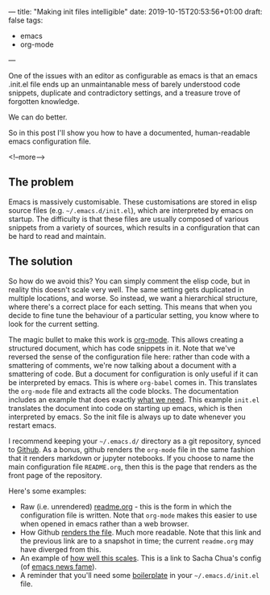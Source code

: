 ---
title: "Making init files intelligible"
date: 2019-10-15T20:53:56+01:00
draft: false
tags:
- emacs
- org-mode
---

One of the issues with an editor as configurable as emacs is that an emacs
.init.el file ends up an unmaintanable mess of barely understood code
snippets, duplicate and contradictory settings, and a treasure trove of
forgotten knowledge.

We can do better.

So in this post I'll show you how to have a documented, human-readable emacs
configuration file.

<!--more-->

** The problem

Emacs is massively customisable.  These customisations are stored in elisp
source files (e.g. ~~/.emacs.d/init.el~), which are interpreted by emacs on
startup.  The difficulty is that these files are usually composed of various
snippets from a variety of sources, which results in a
configuration that can be hard to read and maintain.

** The solution

So how do we avoid this?  You can simply comment the elisp code, but in
reality this doesn't scale very well.  The same setting gets duplicated in
multiple locations, and worse.  So instead, we want a hierarchical structure,
where there's a correct place for each setting.  This means that when you
decide to fine tune the behaviour of a particular setting, you know where to
look for the current setting.

The magic bullet to make this work is [[https://orgmode.org][org-mode]].  This allows creating a
structured document, which has code snippets in it.  Note that we've reversed
the sense of the configuration file here: rather than code with a smattering
of comments, we're now talking about a document with a smattering of code.
But a document for configuration is only useful if it can be interpreted by
emacs.  This is where ~org-babel~ comes in.  This translates the ~org-mode~
file and extracts all the code blocks.  The documentation includes an example
that does exactly [[https://orgmode.org/worg/org-contrib/babel/intro.html#literate-emacs-init][what we need]].  This example ~init.el~ translates the
document into code on starting up emacs, which is then interpreted by emacs.
So the init file is always up to date whenever you restart emacs.

I recommend keeping your ~~/.emacs.d/~ directory as a git repository, synced
to [[https://github.com][Github]].  As a bonus, github renders the ~org-mode~ file in the same fashion
that it renders markdown or jupyter notebooks.  If you choose to name the main
configuration file ~README.org~, then this is the page that renders as the
front page of the repository.

Here's some examples:

+ Raw (i.e. unrendered) [[https://raw.githubusercontent.com/hdyson/Emacs-configuration/62013322cadde299168cb5e530377051ec05e265/readme.org][readme.org]] - this is the form in which the
  configuration file is written.  Note that ~org-mode~ makes this easier to
  use when opened in emacs rather than a web browser.
+ How Github [[https://github.com/hdyson/Emacs-configuration/blob/62013322cadde299168cb5e530377051ec05e265/readme.org][renders the file]].  Much more readable.  Note that this link and
  the previous link are to a snapshot in time; the current ~readme.org~ may
  have diverged from this.
+ An example of [[https://pages.sachachua.com/.emacs.d/Sacha.html][how well this scales]].  This is a link to Sacha Chua's config
  (of [[https://sachachua.com/blog/category/geek/emacs/emacs-news][emacs news fame]]).
+ A reminder that you'll need some [[https://orgmode.org/worg/org-contrib/babel/intro.html#literate-emacs-init][boilerplate]] in your ~~/.emacs.d/init.el~
  file.
